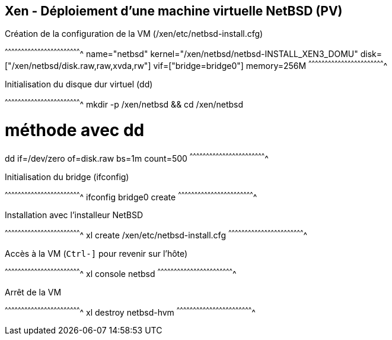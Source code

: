 == Xen - Déploiement d'une machine virtuelle NetBSD (PV)

.Création de la configuration de la VM (/xen/etc/netbsd-install.cfg)
[txt]
^^^^^^^^^^^^^^^^^^^^^^^^^^^^^^^^^^^^^^^^^^^^^^^^^^^^^^^^^^^^^^^^^^^^^^
name="netbsd"
kernel="/xen/netbsd/netbsd-INSTALL_XEN3_DOMU"
disk=["/xen/netbsd/disk.raw,raw,xvda,rw"]
vif=["bridge=bridge0"]
memory=256M
^^^^^^^^^^^^^^^^^^^^^^^^^^^^^^^^^^^^^^^^^^^^^^^^^^^^^^^^^^^^^^^^^^^^^^

.Initialisation du disque dur virtuel (dd)
[sh]
^^^^^^^^^^^^^^^^^^^^^^^^^^^^^^^^^^^^^^^^^^^^^^^^^^^^^^^^^^^^^^^^^^^^^^
mkdir -p /xen/netbsd && cd /xen/netbsd

# méthode avec dd
dd if=/dev/zero of=disk.raw bs=1m count=500
^^^^^^^^^^^^^^^^^^^^^^^^^^^^^^^^^^^^^^^^^^^^^^^^^^^^^^^^^^^^^^^^^^^^^^

.Initialisation du bridge (ifconfig)
[sh]
^^^^^^^^^^^^^^^^^^^^^^^^^^^^^^^^^^^^^^^^^^^^^^^^^^^^^^^^^^^^^^^^^^^^^^
ifconfig bridge0 create
^^^^^^^^^^^^^^^^^^^^^^^^^^^^^^^^^^^^^^^^^^^^^^^^^^^^^^^^^^^^^^^^^^^^^^

.Installation avec l'installeur NetBSD
[sh]
^^^^^^^^^^^^^^^^^^^^^^^^^^^^^^^^^^^^^^^^^^^^^^^^^^^^^^^^^^^^^^^^^^^^^^
xl create /xen/etc/netbsd-install.cfg
^^^^^^^^^^^^^^^^^^^^^^^^^^^^^^^^^^^^^^^^^^^^^^^^^^^^^^^^^^^^^^^^^^^^^^

.Accès à la VM (`Ctrl-]` pour revenir sur l'hôte)
[sh]
^^^^^^^^^^^^^^^^^^^^^^^^^^^^^^^^^^^^^^^^^^^^^^^^^^^^^^^^^^^^^^^^^^^^^^
xl console netbsd
^^^^^^^^^^^^^^^^^^^^^^^^^^^^^^^^^^^^^^^^^^^^^^^^^^^^^^^^^^^^^^^^^^^^^^

.Arrêt de la VM
[sh]
^^^^^^^^^^^^^^^^^^^^^^^^^^^^^^^^^^^^^^^^^^^^^^^^^^^^^^^^^^^^^^^^^^^^^^
xl destroy netbsd-hvm
^^^^^^^^^^^^^^^^^^^^^^^^^^^^^^^^^^^^^^^^^^^^^^^^^^^^^^^^^^^^^^^^^^^^^^

